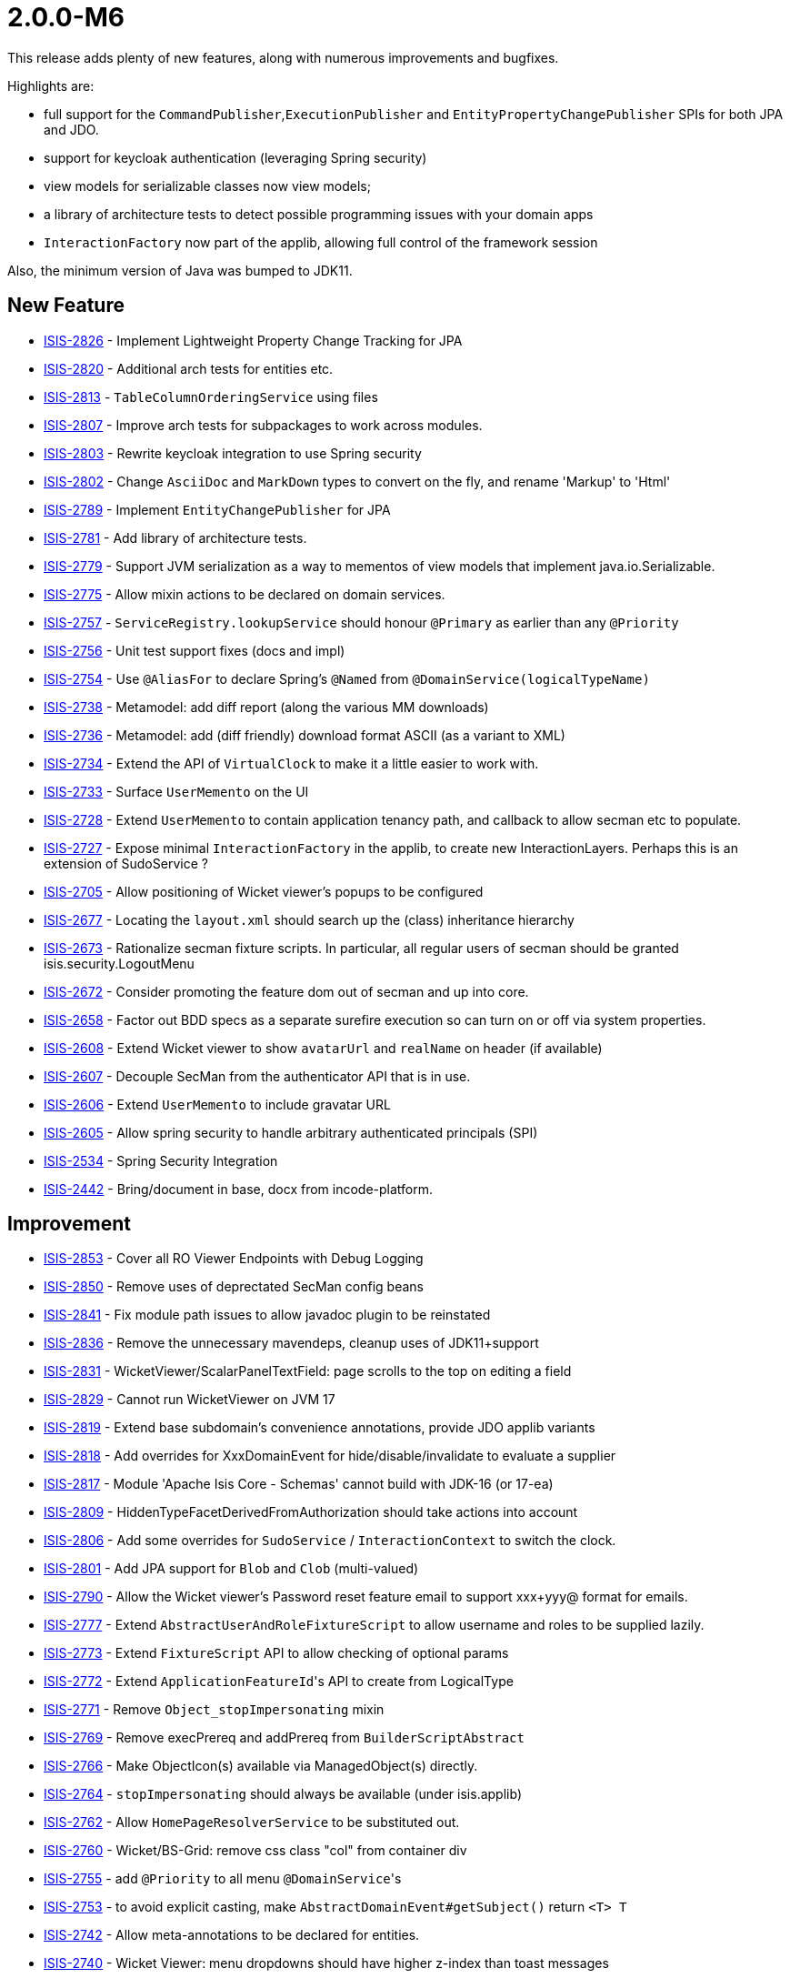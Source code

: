 [[r2.0.0-M6]]
= 2.0.0-M6

:Notice: Licensed to the Apache Software Foundation (ASF) under one or more contributor license agreements. See the NOTICE file distributed with this work for additional information regarding copyright ownership. The ASF licenses this file to you under the Apache License, Version 2.0 (the "License"); you may not use this file except in compliance with the License. You may obtain a copy of the License at. http://www.apache.org/licenses/LICENSE-2.0 . Unless required by applicable law or agreed to in writing, software distributed under the License is distributed on an "AS IS" BASIS, WITHOUT WARRANTIES OR  CONDITIONS OF ANY KIND, either express or implied. See the License for the specific language governing permissions and limitations under the License.
:page-partial:


This release adds plenty of new features, along with numerous improvements and bugfixes.

Highlights are:

* full support for the `CommandPublisher`,`ExecutionPublisher` and `EntityPropertyChangePublisher` SPIs for both JPA and JDO.
* support for keycloak authentication (leveraging Spring security)
* view models for serializable classes now view models;
* a library of architecture tests to detect possible programming issues with your domain apps
* `InteractionFactory` now part of the applib, allowing full control of the framework session

Also, the minimum version of Java was bumped to JDK11.


== New Feature

* link:https://issues.apache.org/jira/browse/ISIS-2826[ISIS-2826] - Implement Lightweight Property Change Tracking for JPA
* link:https://issues.apache.org/jira/browse/ISIS-2820[ISIS-2820] - Additional arch tests for entities etc.
* link:https://issues.apache.org/jira/browse/ISIS-2813[ISIS-2813] - `TableColumnOrderingService` using files
* link:https://issues.apache.org/jira/browse/ISIS-2807[ISIS-2807] - Improve arch tests for subpackages to work across modules.
* link:https://issues.apache.org/jira/browse/ISIS-2803[ISIS-2803] - Rewrite keycloak integration to use Spring security
* link:https://issues.apache.org/jira/browse/ISIS-2802[ISIS-2802] - Change `AsciiDoc` and `MarkDown` types to convert on the fly, and rename 'Markup' to 'Html'
* link:https://issues.apache.org/jira/browse/ISIS-2789[ISIS-2789] - Implement `EntityChangePublisher` for JPA
* link:https://issues.apache.org/jira/browse/ISIS-2781[ISIS-2781] - Add library of architecture tests.
* link:https://issues.apache.org/jira/browse/ISIS-2779[ISIS-2779] - Support JVM serialization as a way to mementos of view models that implement java.io.Serializable.
* link:https://issues.apache.org/jira/browse/ISIS-2775[ISIS-2775] - Allow mixin actions to be declared on domain services.
* link:https://issues.apache.org/jira/browse/ISIS-2757[ISIS-2757] - `ServiceRegistry.lookupService` should honour `@Primary` as earlier than any `@Priority`
* link:https://issues.apache.org/jira/browse/ISIS-2756[ISIS-2756] - Unit test support fixes (docs and impl)
* link:https://issues.apache.org/jira/browse/ISIS-2754[ISIS-2754] - Use `@AliasFor` to declare Spring's `@Named` from `@DomainService(logicalTypeName)`
* link:https://issues.apache.org/jira/browse/ISIS-2738[ISIS-2738] - Metamodel: add diff report (along the various MM downloads)
* link:https://issues.apache.org/jira/browse/ISIS-2736[ISIS-2736] - Metamodel: add (diff friendly) download format ASCII (as a variant to XML)
* link:https://issues.apache.org/jira/browse/ISIS-2734[ISIS-2734] - Extend the API of `VirtualClock` to make it a little easier to work with.
* link:https://issues.apache.org/jira/browse/ISIS-2733[ISIS-2733] - Surface `UserMemento` on the UI
* link:https://issues.apache.org/jira/browse/ISIS-2728[ISIS-2728] - Extend `UserMemento` to contain application tenancy path, and callback to allow secman etc to populate.
* link:https://issues.apache.org/jira/browse/ISIS-2727[ISIS-2727] - Expose minimal `InteractionFactory` in the applib, to create new InteractionLayers. Perhaps this is an extension of SudoService ?
* link:https://issues.apache.org/jira/browse/ISIS-2705[ISIS-2705] - Allow positioning of Wicket viewer's popups to be configured
* link:https://issues.apache.org/jira/browse/ISIS-2677[ISIS-2677] - Locating the `layout.xml` should search up the (class) inheritance hierarchy
* link:https://issues.apache.org/jira/browse/ISIS-2673[ISIS-2673] - Rationalize secman fixture scripts. In particular, all regular users of secman should be granted isis.security.LogoutMenu
* link:https://issues.apache.org/jira/browse/ISIS-2672[ISIS-2672] - Consider promoting the feature dom out of secman and up into core.
* link:https://issues.apache.org/jira/browse/ISIS-2658[ISIS-2658] - Factor out BDD specs as a separate surefire execution so can turn on or off via system properties.
* link:https://issues.apache.org/jira/browse/ISIS-2608[ISIS-2608] - Extend Wicket viewer to show `avatarUrl` and `realName` on header (if available)
* link:https://issues.apache.org/jira/browse/ISIS-2607[ISIS-2607] - Decouple SecMan from the authenticator API that is in use.
* link:https://issues.apache.org/jira/browse/ISIS-2606[ISIS-2606] - Extend `UserMemento` to include gravatar URL
* link:https://issues.apache.org/jira/browse/ISIS-2605[ISIS-2605] - Allow spring security to handle arbitrary authenticated principals (SPI)
* link:https://issues.apache.org/jira/browse/ISIS-2534[ISIS-2534] - Spring Security Integration
* link:https://issues.apache.org/jira/browse/ISIS-2442[ISIS-2442] - Bring/document in base, docx from incode-platform.



== Improvement

* link:https://issues.apache.org/jira/browse/ISIS-2853[ISIS-2853] - Cover all RO Viewer Endpoints with Debug Logging
* link:https://issues.apache.org/jira/browse/ISIS-2850[ISIS-2850] - Remove uses of deprectated SecMan config beans
* link:https://issues.apache.org/jira/browse/ISIS-2841[ISIS-2841] - Fix module path issues to allow javadoc plugin to be reinstated
* link:https://issues.apache.org/jira/browse/ISIS-2836[ISIS-2836] - Remove the unnecessary mavendeps, cleanup uses of JDK11+support
* link:https://issues.apache.org/jira/browse/ISIS-2831[ISIS-2831] - WicketViewer/ScalarPanelTextField: page scrolls to the top on editing a field
* link:https://issues.apache.org/jira/browse/ISIS-2829[ISIS-2829] - Cannot run WicketViewer on JVM 17
* link:https://issues.apache.org/jira/browse/ISIS-2819[ISIS-2819] - Extend base subdomain's convenience annotations, provide JDO applib variants
* link:https://issues.apache.org/jira/browse/ISIS-2818[ISIS-2818] - Add overrides for XxxDomainEvent for hide/disable/invalidate to evaluate a supplier
* link:https://issues.apache.org/jira/browse/ISIS-2817[ISIS-2817] - Module 'Apache Isis Core - Schemas' cannot build with JDK-16 (or 17-ea)
* link:https://issues.apache.org/jira/browse/ISIS-2809[ISIS-2809] - HiddenTypeFacetDerivedFromAuthorization should take actions into account
* link:https://issues.apache.org/jira/browse/ISIS-2806[ISIS-2806] - Add some overrides for `SudoService` / `InteractionContext` to switch the clock.
* link:https://issues.apache.org/jira/browse/ISIS-2801[ISIS-2801] - Add JPA support for `Blob` and `Clob` (multi-valued)
* link:https://issues.apache.org/jira/browse/ISIS-2790[ISIS-2790] - Allow the Wicket viewer's Password reset feature email to support xxx+yyy@ format for emails.
* link:https://issues.apache.org/jira/browse/ISIS-2777[ISIS-2777] - Extend `AbstractUserAndRoleFixtureScript` to allow username and roles to be supplied lazily.
* link:https://issues.apache.org/jira/browse/ISIS-2773[ISIS-2773] - Extend `FixtureScript` API to allow checking of optional params
* link:https://issues.apache.org/jira/browse/ISIS-2772[ISIS-2772] - Extend ``ApplicationFeatureId``'s API to create from LogicalType
* link:https://issues.apache.org/jira/browse/ISIS-2771[ISIS-2771] - Remove `Object_stopImpersonating` mixin
* link:https://issues.apache.org/jira/browse/ISIS-2769[ISIS-2769] - Remove execPrereq and addPrereq from `BuilderScriptAbstract`
* link:https://issues.apache.org/jira/browse/ISIS-2766[ISIS-2766] - Make ObjectIcon(s) available via ManagedObject(s) directly.
* link:https://issues.apache.org/jira/browse/ISIS-2764[ISIS-2764] - `stopImpersonating` should always be available (under isis.applib)
* link:https://issues.apache.org/jira/browse/ISIS-2762[ISIS-2762] - Allow `HomePageResolverService` to be substituted out.
* link:https://issues.apache.org/jira/browse/ISIS-2760[ISIS-2760] - Wicket/BS-Grid: remove css class "col" from container div
* link:https://issues.apache.org/jira/browse/ISIS-2755[ISIS-2755] - add `@Priority` to all menu ``@DomainService``'s
* link:https://issues.apache.org/jira/browse/ISIS-2753[ISIS-2753] - to avoid explicit casting, make `AbstractDomainEvent#getSubject()` return `<T> T`
* link:https://issues.apache.org/jira/browse/ISIS-2742[ISIS-2742] - Allow meta-annotations to be declared for entities.
* link:https://issues.apache.org/jira/browse/ISIS-2740[ISIS-2740] - Wicket Viewer: menu dropdowns should have higher z-index than toast messages
* link:https://issues.apache.org/jira/browse/ISIS-2732[ISIS-2732] - Rationalize fixture applib's `Clock` singleton vs `VirtualClock` (hopefully remove the former)
* link:https://issues.apache.org/jira/browse/ISIS-2730[ISIS-2730] - If home page fails to render (eg due to insufficient permissions), then just suppress.
* link:https://issues.apache.org/jira/browse/ISIS-2726[ISIS-2726] - Simplify SudoService and others to be based on InteractionService
* link:https://issues.apache.org/jira/browse/ISIS-2725[ISIS-2725] - Support logical type names with value types
* link:https://issues.apache.org/jira/browse/ISIS-2717[ISIS-2717] - Replace `FixtureScriptsSpecificationProvider` with configuration properties.
* link:https://issues.apache.org/jira/browse/ISIS-2715[ISIS-2715] - Shiro permissions should use namespace rather than package; fix
* link:https://issues.apache.org/jira/browse/ISIS-2713[ISIS-2713] - All framework-contributed metamodel features should be in isis.<something> namespace
* link:https://issues.apache.org/jira/browse/ISIS-2712[ISIS-2712] - `MetaModelServiceMenu` `downloadMetamodelXml` should filter on logical type namespaces, not on packages
* link:https://issues.apache.org/jira/browse/ISIS-2707[ISIS-2707] - Extend `MetaModelServiceMenu` `downloadMetaModelCsv` to include the logicalTypeName as a column.
* link:https://issues.apache.org/jira/browse/ISIS-2750[ISIS-2750] - To allow beans to be overridden, use `@Priority` instead of `@Order` and remove any `@Primary` annotations.
* link:https://issues.apache.org/jira/browse/ISIS-2711[ISIS-2711] - `TreeNode` should be a value in the metamodel
* link:https://issues.apache.org/jira/browse/ISIS-2709[ISIS-2709] - Fix permission seed data for h2console, make available to secman admin; other minor simplifications
* link:https://issues.apache.org/jira/browse/ISIS-2674[ISIS-2674] - Collections of Interfaces do not show columns (eg ApplicationUser#getRoles())


== Bug

* link:https://issues.apache.org/jira/browse/ISIS-2854[ISIS-2854] - Secman's `UserMementoRefinerForApplicationUser` introduces circular dependency
* link:https://issues.apache.org/jira/browse/ISIS-2845[ISIS-2845] - Reinstate automatic injection into entities when resolved.
* link:https://issues.apache.org/jira/browse/ISIS-2835[ISIS-2835] - `JpaPropertyPublishingTest` succeeds in isolation, fails when run in sequence to other tests
* link:https://issues.apache.org/jira/browse/ISIS-2834[ISIS-2834] - Pending Parameters Model is not capturing values of type LocalDateTime
* link:https://issues.apache.org/jira/browse/ISIS-2833[ISIS-2833] - `@Title` throws NPE.
* link:https://issues.apache.org/jira/browse/ISIS-2830[ISIS-2830] - Wicket Viewer: `ScalarPropertyModel.getManagedProperty()` caching is too agressive
* link:https://issues.apache.org/jira/browse/ISIS-2828[ISIS-2828] - `ExecutionParametersDefault`: `asKeyValueMap(...)` assumes newline to be 'n'
* link:https://issues.apache.org/jira/browse/ISIS-2827[ISIS-2827] - Wicket `Blob`/`Clob`: filename is rendered twice in table cells
* link:https://issues.apache.org/jira/browse/ISIS-2824[ISIS-2824] - Ensure `ImpersonatedUserHolder` can be accessed during initial fixtures
* link:https://issues.apache.org/jira/browse/ISIS-2816[ISIS-2816] - Impersonation: eventually throws exception (in the background?)
* link:https://issues.apache.org/jira/browse/ISIS-2815[ISIS-2815] - TableColumnOrderServiceUsingTxtFile: line parsing will eventually fail
* link:https://issues.apache.org/jira/browse/ISIS-2814[ISIS-2814] - Tooltip doesn't appear for icons in collections
* link:https://issues.apache.org/jira/browse/ISIS-2812[ISIS-2812] - Regression: `cssClassFa` and `cssClass` not honored with `menubars.layout.xml`
* link:https://issues.apache.org/jira/browse/ISIS-2811[ISIS-2811] - Regression: Fontawesome Icons are not showing up when based on prefix pattern.
* link:https://issues.apache.org/jira/browse/ISIS-2800[ISIS-2800] - reasonVetoed is null, causing NPE
* link:https://issues.apache.org/jira/browse/ISIS-2799[ISIS-2799] - JPA: Framework caches and does not re-read changed state from the database.
* link:https://issues.apache.org/jira/browse/ISIS-2798[ISIS-2798] - ObjectBulkLoader should inject dependencies into Pojos
* link:https://issues.apache.org/jira/browse/ISIS-2796[ISIS-2796] - Use base64 encoding with o.a.wicket....CookieUtils.save/load.
* link:https://issues.apache.org/jira/browse/ISIS-2794[ISIS-2794] - JPA Lifecycle events do not fire
* link:https://issues.apache.org/jira/browse/ISIS-2793[ISIS-2793] - Impersonation with roles doesn't work with keycloak (next interaction logs out)
* link:https://issues.apache.org/jira/browse/ISIS-2791[ISIS-2791] - `TitleFacetViaMethodsFactory` needs to unconditionally remove `toString` method from action candidates
* link:https://issues.apache.org/jira/browse/ISIS-2788[ISIS-2788] - XRay interferes with auditing, as it causes the pending changes to be drained/discarded.
* link:https://issues.apache.org/jira/browse/ISIS-2787[ISIS-2787] - Names cannot be overridden in `menubars.layout.xml`
* link:https://issues.apache.org/jira/browse/ISIS-2785[ISIS-2785] - Title tooltip shows the base class, rather than concrete
* link:https://issues.apache.org/jira/browse/ISIS-2784[ISIS-2784] - fix implementation of `FixtureScript#wrapMixin`
* link:https://issues.apache.org/jira/browse/ISIS-2780[ISIS-2780] - Regression: `IllegalArgumentException` with Wrapper using Mixin
* link:https://issues.apache.org/jira/browse/ISIS-2778[ISIS-2778] - Action returning an unchanged view model does not re-inject domain services into local mixins...
* link:https://issues.apache.org/jira/browse/ISIS-2776[ISIS-2776] - `@Parameter`(regex=...) does not allow for parameter to also be optional.
* link:https://issues.apache.org/jira/browse/ISIS-2767[ISIS-2767] - secman m:n link table for ApplicationUser/ApplicationRole is in default schema
* link:https://issues.apache.org/jira/browse/ISIS-2763[ISIS-2763] - JPA `ApplicationUser` / `ApplicationRole` should not use CascadeType.ALL
* link:https://issues.apache.org/jira/browse/ISIS-2761[ISIS-2761] - Invoking link for rel object-icon results in HTTP 404
* link:https://issues.apache.org/jira/browse/ISIS-2758[ISIS-2758] - Initial fixture scripts can fail to load due to JSF not present exception.
* link:https://issues.apache.org/jira/browse/ISIS-2751[ISIS-2751] - `ModuleFixtureService#modules()` needs to be well-defined, to walk the graph correctly ...
* link:https://issues.apache.org/jira/browse/ISIS-2748[ISIS-2748] - Presence of "mustSatisfy" Specifications causes integ tests to fail .... UNKNOWN bean sort
* link:https://issues.apache.org/jira/browse/ISIS-2746[ISIS-2746] - Fix the order of listeners for metamodel event (security seeding should be early, fixture installation should be late)
* link:https://issues.apache.org/jira/browse/ISIS-2739[ISIS-2739] - Download menubars XML is broken, due to `@DomainObject` annotation on enum
* link:https://issues.apache.org/jira/browse/ISIS-2724[ISIS-2724] - [Regression] Some mixed-in actions don't show up
* link:https://issues.apache.org/jira/browse/ISIS-2723[ISIS-2723] - [Regression] JDO: `@Column(allowsNull="true")` is not interpreted as Optionality.OPTIONAL
* link:https://issues.apache.org/jira/browse/ISIS-2722[ISIS-2722] - [Regression] Markup value types are hidden
* link:https://issues.apache.org/jira/browse/ISIS-2721[ISIS-2721] - [Regression] `Blob`/`Clob` properties are not rendered with table columns
* link:https://issues.apache.org/jira/browse/ISIS-2720[ISIS-2720] - [Regression] `FormExecutorDefault#executeAndProcessResults` throws `IllegalArgumentException`
* link:https://issues.apache.org/jira/browse/ISIS-2719[ISIS-2719] - with secman, Impersonation does not correctly figure out permissions of switched user
* link:https://issues.apache.org/jira/browse/ISIS-2716[ISIS-2716] - Can't Login to demo wicket nightly 20210602
* link:https://issues.apache.org/jira/browse/ISIS-2714[ISIS-2714] - Update helloworld and simpleapp with permissions to allow users to logout (!)
* link:https://issues.apache.org/jira/browse/ISIS-2710[ISIS-2710] - Provide a mechanism so that view models wrapping "just deleted" entity objects don't attempt to reset their state after execution (resulting in runtime error).
* link:https://issues.apache.org/jira/browse/ISIS-2708[ISIS-2708] - Add bottom margin spacing after tab groups in Wicket viewer
* link:https://issues.apache.org/jira/browse/ISIS-2706[ISIS-2706] - JPA does not persist entities with application-defined primary keys
* link:https://issues.apache.org/jira/browse/ISIS-2704[ISIS-2704] - If there is an select2 drop-down param, this takes focus even if not first field
* link:https://issues.apache.org/jira/browse/ISIS-2696[ISIS-2696] - [Regression] MM validation fails on abtract mixin member support method
* link:https://issues.apache.org/jira/browse/ISIS-2688[ISIS-2688] - Impersonation doesn't actually work ... AuthorizorShiro still delegates to ApplicationUser as originally logged in.
* link:https://issues.apache.org/jira/browse/ISIS-2686[ISIS-2686] - cannot 'identify' the value type org.apache.isis.applib.value.LocalResourcePath, as values have no identifier


== Dependency upgrade

The list below is not comprehensive:

* link:https://issues.apache.org/jira/browse/ISIS-2849[ISIS-2849] - Bump Spring Boot from 2.5.3 to 2.5.4
* link:https://issues.apache.org/jira/browse/ISIS-2783[ISIS-2783] - Bump resteasy-spring-boot-starter from 4.8.0.Final to 4.8.1.Final
* link:https://issues.apache.org/jira/browse/ISIS-2808[ISIS-2808] - Java 11 to replace Java 8 compliance for the entire code base


== Won't Fix / Not a Problem / Duplicates

No code changes were made to close these tickets:

* link:https://issues.apache.org/jira/browse/ISIS-2786[ISIS-2786] - [NOT A PROBLEM] A tabgroup with tab that contains multiple fieldsets does not surround them correctly (UI cosmetics only)
* link:https://issues.apache.org/jira/browse/ISIS-2747[ISIS-2747] - [OBSOLETE] Document the fact that secman requires SudoService to specify a user with appropriate roles
* link:https://issues.apache.org/jira/browse/ISIS-2745[ISIS-2745] - [DUPLICATE] Allow actions to be contributed to domain services also.
* link:https://issues.apache.org/jira/browse/ISIS-2675[ISIS-2675] - [WON'T FIX] Object_ mixins should only be contributed to entities and view models.
* link:https://issues.apache.org/jira/browse/ISIS-2671[ISIS-2671] - [WON'T FIX] Extend ApplicationRole to show the inferred permissions (similar to ApplicationUser)
* link:https://issues.apache.org/jira/browse/ISIS-2040[ISIS-2040] - [WON'T FIX] Authentication/Shiro: Add OpenID support
